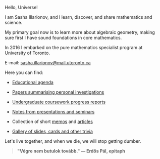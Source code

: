 Hello, Universe!

I am Sasha Illarionov, and I learn, discover, and share mathematics
and science.

My primary goal now is to learn more about algebraic geometry, making
sure first I have sound foundations in core mathematics.

In 2016 I embarked on the pure mathematics specialist program at
University of Toronto.

E-mail: [[mailto:sasha.illarionov@mail.utoronto.ca][sasha.illarionov@mail.utoronto.ca]]

Here you can find:

+ [[https://sdll.github.io/agenda/][Educational agenda]]

+ [[https://sdll.github.io/pub/][Papers summarising personal investigations]]

+ [[https://sdll.github.io/arbeit/][Undergraduate coursework progress reports]]

+ [[https://sdll.github.io/mikveh/][Notes from presentations and seminars]]

+ Collection of short [[https://sdll.github.io/pentrivium/][memos]] and [[https://sdll.github.io/log/][articles]]

+ [[https://sdll.github.io/gallery/][Gallery of slides, cards and other trivia]]

Let's live together, and when we die, we will stop getting dumber.

#+BEGIN_QUOTE

#+BEGIN_HTML

<b>"Végre nem butulok tovább." — Erdős Pál, epitaph</b>

#+END_HTML

#+END_QUOTE 

